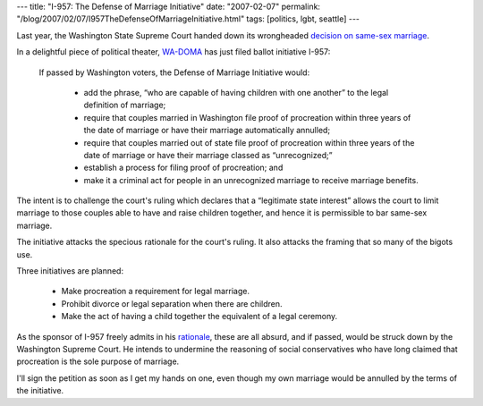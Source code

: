 ---
title: "I-957: The Defense of Marriage Initiative"
date: "2007-02-07"
permalink: "/blog/2007/02/07/I957TheDefenseOfMarriageInitiative.html"
tags: [politics, lgbt, seattle]
---



.. image:: https://www.cartoonstock.com/newscartoons/cartoonists/efi/lowres/efin299l.jpg
    :alt: I-957: The Defense of Marriage Initiative
    :target: http://www.wa-doma.org/

Last year, the Washington State Supreme Court handed down its
wrongheaded `decision on same-sex marriage`_.

In a delightful piece of political theater,
`WA-DOMA`_ has just filed ballot initiative I-957:

    If passed by Washington voters, the Defense of Marriage Initiative 
    would:

        * add the phrase, “who are capable of having children with one 
          another” to the legal definition of marriage;
        * require that couples married in Washington file proof of 
          procreation within three years of the date of marriage or 
          have their marriage automatically annulled;
        * require that couples married out of state file proof of 
          procreation within three years of the date of marriage or 
          have their marriage classed as “unrecognized;”
        * establish a process for filing proof of procreation; and
        * make it a criminal act for people in an 
          unrecognized marriage to receive marriage 
          benefits.

The intent is to challenge the court's ruling which declares that 
a “legitimate state interest” allows the court to limit marriage
to those couples able to have and raise children together,
and hence it is permissible to bar same-sex marriage.

The initiative attacks the specious rationale for the court's ruling.
It also attacks the framing that so many of the bigots use.

Three initiatives are planned:

    * Make procreation a requirement for legal marriage.
    * Prohibit divorce or legal separation when there are children.
    * Make the act of having a child together the equivalent of
      a legal ceremony.

As the sponsor of I-957 freely admits in his `rationale`_,
these are all absurd, and if passed, would be struck down by the
Washington Supreme Court. He intends to undermine the reasoning
of social conservatives who have long claimed that procreation
is the sole purpose of marriage.

I'll sign the petition as soon as I get my hands on one,
even though my own marriage would be annulled by the terms
of the initiative.


.. _decision on same-sex marriage:
    /blog/2006/07/27/NoSameSexMarriagesInWashingtonStateYet.html
.. _WA-DOMA:
    http://www.wa-doma.org/
.. _rationale:
    http://www.wa-doma.org/news/S20070125.aspx

.. _permalink:
    /blog/2007/02/07/I957TheDefenseOfMarriageInitiative.html
